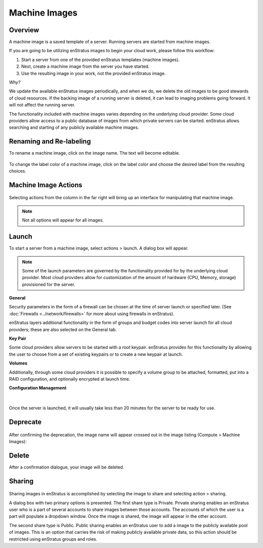 .. _saas_machine_images:

Machine Images
--------------

.. figure:: ./images/machineImages.png
   :width: 1232 px
   :height: 698 px
   :scale: 70 %
   :alt: Machine Images
   :align: center


Overview
~~~~~~~~

A machine image is a saved template of a server. Running servers are started from machine images.

If you are going to be utilizing enStratus images to begin your cloud work, please follow this workflow:

1. Start a server from one of the provided enStratus templates (machine images). 
2. Next, create a machine image from the server you have started.

3. Use the resulting image in your work, not the provided enStratus image.

*Why?*

We update the available enStratus images periodically, and when we do, we delete the old
images to be good stewards of cloud resources. If the backing image of a running server is
deleted, it can lead to imaging problems going forward. It will not affect the running
server.

The functionality included with machine images varies depending on the underlying cloud
provider. Some cloud providers allow access to a public database of images from which
private servers can be started. enStratus allows searching and starting of any publicly
available machine images.

Renaming and Re-labeling
~~~~~~~~~~~~~~~~~~~~~~~~

To rename a machine image, click on the image name. 
The text will become editable.

.. figure:: ./images/imageRename.png
   :width: 265 px
   :height: 101 px
   :scale: 85 %
   :alt: renaming an image
   :align: center


To change the label color of a machine image, click on the label color and choose the
desired label from the resulting choices.

.. figure:: ./images/imageRelabel.png
   :width: 197 px
   :height: 478 px
   :scale: 85 %
   :alt: relabeling an image
   :align: center

Machine Image Actions
~~~~~~~~~~~~~~~~~~~~~

.. figure:: ./images/imagesActions.png
   :width: 165 px
   :height: 186 px
   :alt: actions 
   :align: center

Selecting actions from the column in the far right will bring up an interface for manipulating 
that machine image. 

.. note:: Not all options will appear for all images.

Launch
~~~~~~
To start a server from a machine image, select actions > launch.
A dialog box will appear.

.. figure:: ./images/launchGeneral.png
   :width: 882 px
   :height: 686 px
   :scale: 65%
   :alt: actions > launch 
   :align: center


.. note:: Some of the launch parameters are governed by the functionality provided for by the underlying cloud provider. Most cloud providers allow for customization of the amount of hardware (CPU, Memory, storage) provisioned for the server.

**General** 

Security parameters in the form of a firewall can be chosen at the time
of server launch or specified later. (See :doc:`Firewalls <../network/firewalls>` 
for more about using firewalls in enStratus).

enStratus layers additional functionality in the form of groups and budget codes into
server launch for all cloud providers; these are also selected on the General tab.

**Key Pair**

Some cloud providers allow servers to be started with a root keypair. enStratus provides
for this functionality by allowing the user to choose from a set of existing keypairs or
to create a new keypair at launch.

**Volumes**

Additionally, through some cloud providers it is possible to specify a volume group to be
attached, formatted, put into a RAID configuration, and optionally encrypted at launch
time.

**Configuration Management**

.. figure:: ./images/launchConfigMgmt.png
   :width: 875 px
   :height: 652 px
   :scale: 70 %
   :alt: Configuration Management
   :align: center

|

Once the server is launched, it will usually take less than 20 minutes for the server to
be ready for use.

Deprecate
~~~~~~~~~

.. figure:: ./images/imagesDeprecate.png
   :width: 255 px
   :height: 186 px
   :scale: 90 %
   :alt: Deprecate an Image
   :align: center

After confirming the deprecation, the image name will appear crossed out in the image listing (Compute > Machine Images):

.. figure:: ./images/imagesDeprecated.png
   :width: 272 px
   :height: 78 px
   :scale: 90 %
   :alt: Deprecated Image
   :align: center

Delete
~~~~~~

After a confirmation dialogue, your image will be deleted.

Sharing
~~~~~~~

.. figure:: ./images/imagesShare.png
   :width: 327 px
   :height: 175 px
   :scale: 90 %
   :alt: Share an Image 
   :align: center


Sharing images in enStratus is accomplished by selecting the image to
share and selecting action > sharing.

A dialog box with two primary options is presented. The first share type is Private.
Private sharing enables an enStratus user who is a part of several accounts to share
images between those accounts. The accounts of which the user is a part will populate a
dropdown window. Once the image is shared, the image will appear in the other
account.

The second share type is Public. Public sharing enables an enStratus user to add a
image to the publicly available pool of images. This is an option that carries the 
risk of making publicly available private data, so this action should be restricted using
enStratus groups and roles.
